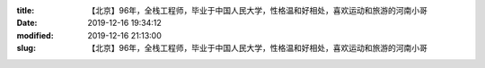 
:title: 【北京】96年，全栈工程师，毕业于中国人民大学，性格温和好相处，喜欢运动和旅游的河南小哥
:date: 2019-12-16 19:34:12
:modified: 2019-12-16 21:13:00
:slug: 【北京】96年，全栈工程师，毕业于中国人民大学，性格温和好相处，喜欢运动和旅游的河南小哥


.. raw:: html
    :file: html/【北京】96年，全栈工程师，毕业于中国人民大学，性格温和好相处，喜欢运动和旅游的河南小哥.html
